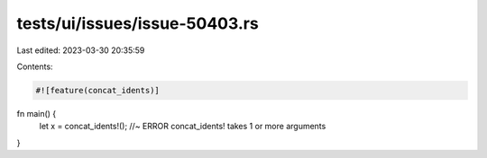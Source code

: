 tests/ui/issues/issue-50403.rs
==============================

Last edited: 2023-03-30 20:35:59

Contents:

.. code-block:: rs

    #![feature(concat_idents)]

fn main() {
    let x = concat_idents!(); //~ ERROR concat_idents! takes 1 or more arguments
}


